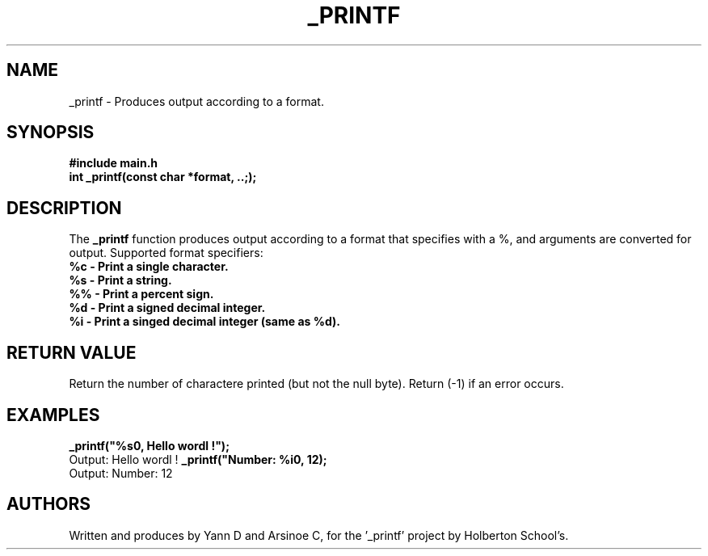 .TH  _PRINTF

.SH  NAME
_printf \- Produces output according to a format.

.SH SYNOPSIS
.B #include "main.h"
.br
.B int _printf(const char *format, ..;);

.SH DESCRIPTION
The
.B _printf
function produces output according to a format that specifies with a %, and arguments are converted for output.
Supported format specifiers:
.TP
.B %c - Print a single character.
.TP
.B %s - Print a string.
.TP
.B %% - Print a percent sign.
.TP
.B %d - Print a signed decimal integer.
.TP
.B %i - Print a singed decimal integer (same as %d).

.SH RETURN VALUE

Return the number of charactere printed (but not the null byte).
Return (-1) if an error occurs.

.SH EXAMPLES
.B _printf("%s\n", Hello wordl !");
.br
Output: Hello wordl !
.B _printf("Number: %i\n", 12);
.br
Output: Number: 12

.SH AUTHORS
Written and produces by Yann D and Arsinoe C, for the '_printf' project by Holberton School's.


